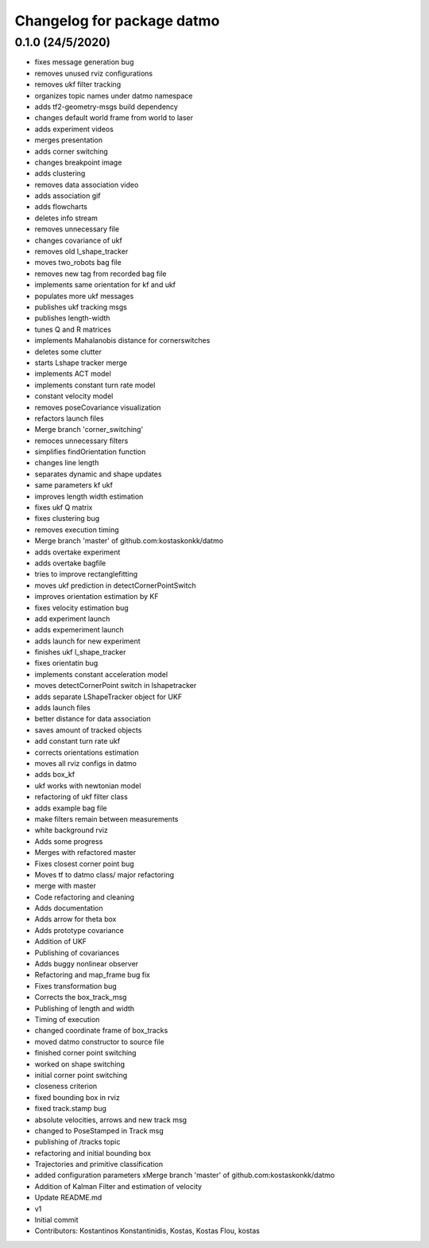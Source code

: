 ^^^^^^^^^^^^^^^^^^^^^^^^^^^
Changelog for package datmo
^^^^^^^^^^^^^^^^^^^^^^^^^^^

0.1.0 (24/5/2020)
-----------
* fixes message generation bug
* removes unused rviz configurations
* removes ukf filter tracking
* organizes topic names under datmo namespace
* adds tf2-geometry-msgs build dependency
* changes default world frame from world to laser
* adds experiment videos
* merges presentation
* adds corner switching
* changes breakpoint image
* adds clustering
* removes data association video
* adds association gif
* adds flowcharts
* deletes info stream
* removes unnecessary file
* changes covariance of ukf
* removes old l_shape_tracker
* moves two_robots bag file
* removes new tag from recorded bag file
* implements same orientation for kf and ukf
* populates more ukf messages
* publishes ukf tracking msgs
* publishes length-width
* tunes Q and R matrices
* implements Mahalanobis distance for cornerswitches
* deletes some clutter
* starts Lshape tracker merge
* implements ACT model
* implements constant turn rate model
* constant velocity model
* removes poseCovariance visualization
* refactors launch files
* Merge branch 'corner_switching'
* remoces unnecessary filters
* simplifies findOrientation function
* changes line length
* separates dynamic and shape updates
* same parameters kf ukf
* improves length width estimation
* fixes ukf Q matrix
* fixes clustering bug
* removes execution timing
* Merge branch 'master' of github.com:kostaskonkk/datmo
* adds overtake experiment
* adds overtake bagfile
* tries to improve rectanglefitting
* moves ukf prediction in detectCornerPointSwitch
* improves orientation estimation by KF
* fixes velocity estimation bug
* add experiment launch
* adds expemeriment launch
* adds launch for new experiment
* finishes ukf l_shape_tracker
* fixes orientatin bug
* implements constant acceleration model
* moves detectCornerPoint switch in lshapetracker
* adds separate LShapeTracker object for UKF
* adds launch files
* better distance for data association
* saves amount of tracked objects
* add constant turn rate ukf
* corrects orientations estimation
* moves all rviz configs in datmo
* adds box_kf
* ukf works with newtonian model
* refactoring of ukf filter class
* adds example bag file
* make filters remain between measurements
* white background rviz
* Adds some progress
* Merges with refactored master
* Fixes closest corner point bug
* Moves tf to datmo class/ major refactoring
* merge with master
* Code refactoring and cleaning
* Adds documentation
* Adds arrow for theta box
* Adds prototype covariance
* Addition of UKF
* Publishing of covariances
* Adds buggy nonlinear observer
* Refactoring and map_frame bug fix
* Fixes transformation bug
* Corrects the box_track_msg
* Publishing of length and width
* Timing of execution
* changed coordinate frame of box_tracks
* moved datmo constructor to source file
* finished corner point switching
* worked on shape switching
* initial corner point switching
* closeness criterion
* fixed bounding box in rviz
* fixed track.stamp bug
* absolute velocities, arrows and new track msg
* changed to PoseStamped in Track msg
* publishing of /tracks topic
* refactoring and initial bounding box
* Trajectories and primitive classification
* added configuration parameters
  xMerge branch 'master' of github.com:kostaskonkk/datmo
* Addition of Kalman Filter and estimation of velocity
* Update README.md
* v1
* Initial commit
* Contributors: Kostantinos Konstantinidis, Kostas, Kostas Flou, kostas
